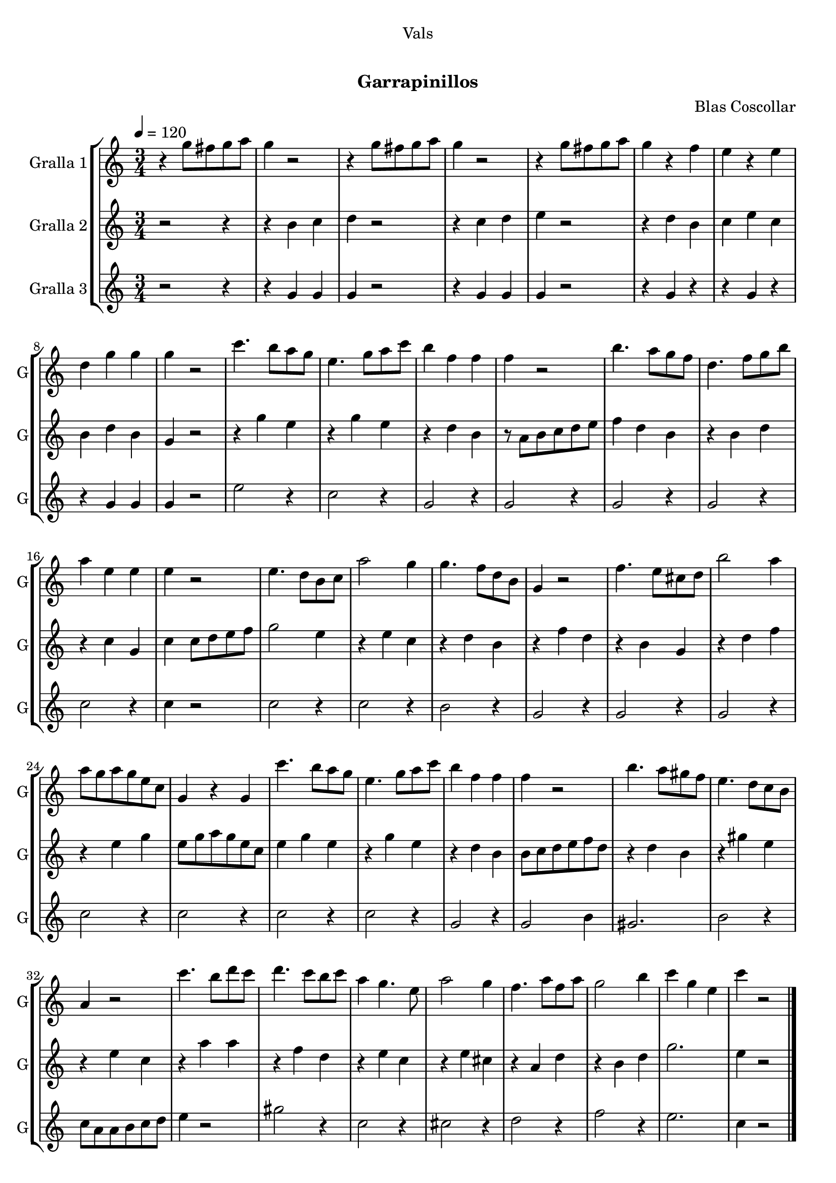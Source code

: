 \version "2.16.0"

\header {
  dedication="Vals"
  title="  "
  subtitle="Garrapinillos"
  subsubtitle=""
  poet=""
  meter=""
  piece=""
  composer="Blas Coscollar"
  arranger=""
  opus=""
  instrument=""
  copyright="     "
  tagline="  "
}

liniaroAa =
\relative g''
{
  \tempo 4=120
  \clef treble
  \key c \major
  \time 3/4
  r4 g8 fis g a  |
  g4 r2  |
  r4 g8 fis g a  |
  g4 r2  |
  %05
  r4 g8 fis g a  |
  g4 r f  |
  e4 r e  |
  d4 g g  |
  g4 r2  |
  %10
  c4. b8 a g  |
  e4. g8 a c  |
  b4 f f  |
  f4 r2  |
  b4. a8 g f  |
  %15
  d4. f8 g b  |
  a4 e e  |
  e4 r2  |
  e4. d8 b c  |
  a'2 g4  |
  %20
  g4. f8 d b  |
  g4 r2  |
  f'4. e8 cis d  |
  b'2 a4  |
  a8 g a g e c  |
  %25
  g4 r g  |
  c'4. b8 a g  |
  e4. g8 a c  |
  b4 f f  |
  f4 r2  |
  %30
  b4. a8 gis f  |
  e4. d8 c b  |
  a4 r2  |
  c'4. b8 d c  |
  d4. c8 b c  |
  %35
  a4 g4. e8  |
  a2 g4  |
  f4. a8 f a  |
  g2 b4  |
  c4 g e  |
  %40
  c'4 r2  \bar "|."
}

liniaroAb =
\relative b'
{
  \tempo 4=120
  \clef treble
  \key c \major
  \time 3/4
  r2 r4  |
  r4 b c  |
  d4 r2  |
  r4 c d  |
  %05
  e4 r2  |
  r4 d b  |
  c4 e c  |
  b4 d b  |
  g4 r2  |
  %10
  r4 g' e  |
  r4 g e  |
  r4 d b  |
  r8 a b c d e  |
  f4 d b  |
  %15
  r4 b d  |
  r4 c g  |
  c4 c8 d e f  |
  g2 e4  |
  r4 e c  |
  %20
  r4 d b  |
  r4 f' d  |
  r4 b g  |
  r4 d' f  |
  r4 e g  |
  %25
  e8 g a g e c  |
  e4 g e  |
  r4 g e  |
  r4 d b  |
  b8 c d e f d  |
  %30
  r4 d b  |
  r4 gis' e  |
  r4 e c  |
  r4 a' a  |
  r4 f d  |
  %35
  r4 e c  |
  r4 e cis  |
  r4 a d  |
  r4 b d  |
  g2.  |
  %40
  e4 r2  \bar "|."
}

liniaroAc =
\relative g'
{
  \tempo 4=120
  \clef treble
  \key c \major
  \time 3/4
  r2 r4  |
  r4 g g  |
  g4 r2  |
  r4 g g  |
  %05
  g4 r2  |
  r4 g r  |
  r4 g r  |
  r4 g g  |
  g4 r2  |
  %10
  e'2 r4  |
  c2 r4  |
  g2 r4  |
  g2 r4  |
  g2 r4  |
  %15
  g2 r4  |
  c2 r4  |
  c4 r2  |
  c2 r4  |
  c2 r4  |
  %20
  b2 r4  |
  g2 r4  |
  g2 r4  |
  g2 r4  |
  c2 r4  |
  %25
  c2 r4  |
  c2 r4  |
  c2 r4  |
  g2 r4  |
  g2 b4  |
  %30
  gis2.  |
  b2 r4  |
  c8 a a b c d  |
  e4 r2  |
  gis2 r4  |
  %35
  c,2 r4  |
  cis2 r4  |
  d2 r4  |
  f2 r4  |
  e2.  |
  %40
  c4 r2  \bar "|."
}

\book {

\paper {
  print-page-number = false
}

\bookpart {
  \score {
    \new StaffGroup {
      \override Score.RehearsalMark #'self-alignment-X = #LEFT
      <<
        \new Staff \with {instrumentName = #"Gralla 1" shortInstrumentName = #"G"} \liniaroAa
        \new Staff \with {instrumentName = #"Gralla 2" shortInstrumentName = #"G"} \liniaroAb
        \new Staff \with {instrumentName = #"Gralla 3" shortInstrumentName = #"G"} \liniaroAc
      >>
    }
    \layout {}
  }\score { \unfoldRepeats
    \new StaffGroup {
      \override Score.RehearsalMark #'self-alignment-X = #LEFT
      <<
        \new Staff \with {instrumentName = #"Gralla 1" shortInstrumentName = #"G"} \liniaroAa
        \new Staff \with {instrumentName = #"Gralla 2" shortInstrumentName = #"G"} \liniaroAb
        \new Staff \with {instrumentName = #"Gralla 3" shortInstrumentName = #"G"} \liniaroAc
      >>
    }
    \midi {}
  }
}

\bookpart {
  \header {instrument="Gralla 1"}
  \score {
    \new StaffGroup {
      \override Score.RehearsalMark #'self-alignment-X = #LEFT
      <<
        \new Staff \liniaroAa
      >>
    }
    \layout {}
  }\score { \unfoldRepeats
    \new StaffGroup {
      \override Score.RehearsalMark #'self-alignment-X = #LEFT
      <<
        \new Staff \liniaroAa
      >>
    }
    \midi {}
  }
}

\bookpart {
  \header {instrument="Gralla 2"}
  \score {
    \new StaffGroup {
      \override Score.RehearsalMark #'self-alignment-X = #LEFT
      <<
        \new Staff \liniaroAb
      >>
    }
    \layout {}
  }\score { \unfoldRepeats
    \new StaffGroup {
      \override Score.RehearsalMark #'self-alignment-X = #LEFT
      <<
        \new Staff \liniaroAb
      >>
    }
    \midi {}
  }
}

\bookpart {
  \header {instrument="Gralla 3"}
  \score {
    \new StaffGroup {
      \override Score.RehearsalMark #'self-alignment-X = #LEFT
      <<
        \new Staff \liniaroAc
      >>
    }
    \layout {}
  }\score { \unfoldRepeats
    \new StaffGroup {
      \override Score.RehearsalMark #'self-alignment-X = #LEFT
      <<
        \new Staff \liniaroAc
      >>
    }
    \midi {}
  }
}

}

\book {

\paper {
  print-page-number = false
  #(set-paper-size "a6landscape")
  #(layout-set-staff-size 14)
}

\bookpart {
  \header {instrument="Gralla 1"}
  \score {
    \new StaffGroup {
      \override Score.RehearsalMark #'self-alignment-X = #LEFT
      <<
        \new Staff \liniaroAa
      >>
    }
    \layout {}
  }
}

\bookpart {
  \header {instrument="Gralla 2"}
  \score {
    \new StaffGroup {
      \override Score.RehearsalMark #'self-alignment-X = #LEFT
      <<
        \new Staff \liniaroAb
      >>
    }
    \layout {}
  }
}

\bookpart {
  \header {instrument="Gralla 3"}
  \score {
    \new StaffGroup {
      \override Score.RehearsalMark #'self-alignment-X = #LEFT
      <<
        \new Staff \liniaroAc
      >>
    }
    \layout {}
  }
}

}

